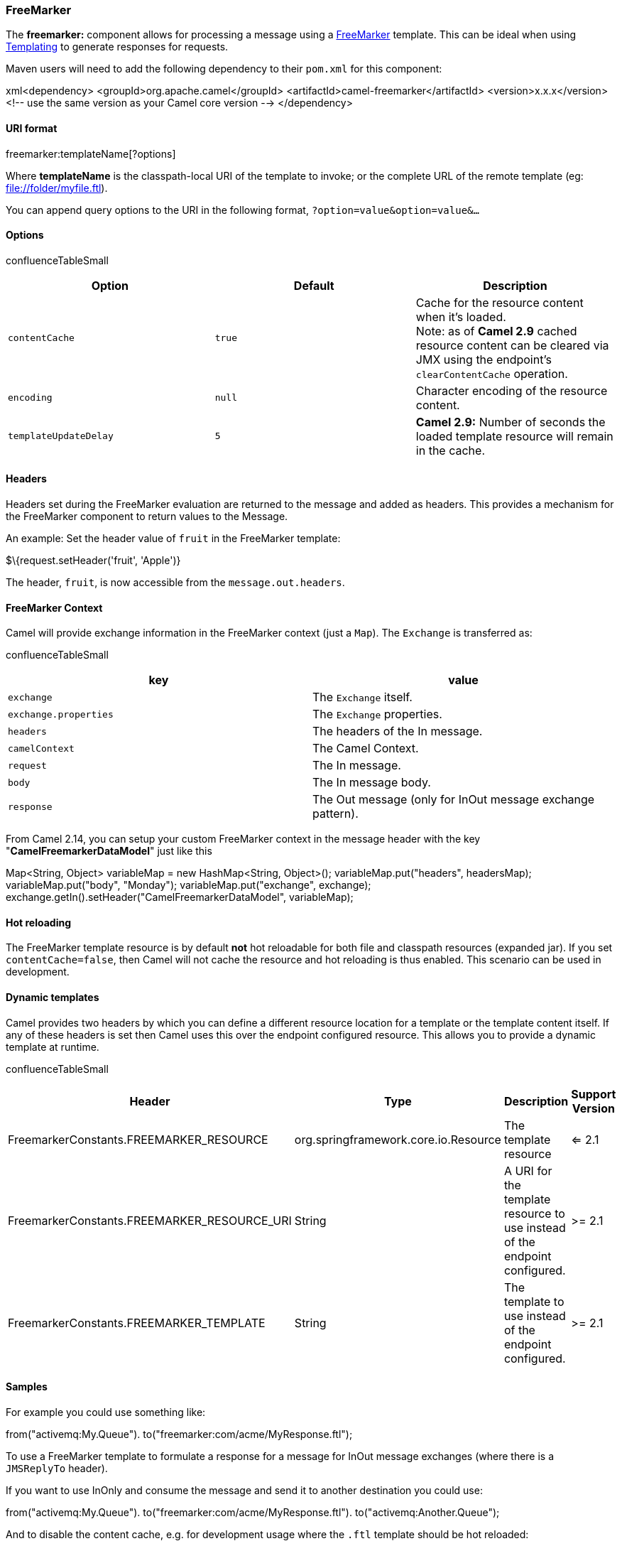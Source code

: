 [[ConfluenceContent]]
[[FreeMarker-FreeMarker]]
FreeMarker
~~~~~~~~~~

The *freemarker:* component allows for processing a message using a
http://freemarker.org/[FreeMarker] template. This can be ideal when
using link:templating.html[Templating] to generate responses for
requests.

Maven users will need to add the following dependency to their `pom.xml`
for this component:

xml<dependency> <groupId>org.apache.camel</groupId>
<artifactId>camel-freemarker</artifactId> <version>x.x.x</version> <!--
use the same version as your Camel core version --> </dependency>

[[FreeMarker-URIformat]]
URI format
^^^^^^^^^^

freemarker:templateName[?options]

Where *templateName* is the classpath-local URI of the template to
invoke; or the complete URL of the remote template (eg:
file://folder/myfile.ftl).

You can append query options to the URI in the following format,
`?option=value&option=value&...`

[[FreeMarker-Options]]
Options
^^^^^^^

confluenceTableSmall

[width="100%",cols="34%,33%,33%",options="header",]
|=======================================================================
|Option |Default |Description
|`contentCache` |`true` |Cache for the resource content when it's
loaded. +
Note: as of *Camel 2.9* cached resource content can be cleared via JMX
using the endpoint's `clearContentCache` operation.

|`encoding` |`null` |Character encoding of the resource content.

|`templateUpdateDelay` |`5` |*Camel 2.9:* Number of seconds the loaded
template resource will remain in the cache.
|=======================================================================

[[FreeMarker-Headers]]
Headers
^^^^^^^

Headers set during the FreeMarker evaluation are returned to the message
and added as headers. This provides a mechanism for the FreeMarker
component to return values to the Message.

An example: Set the header value of `fruit` in the FreeMarker template:

$\{request.setHeader('fruit', 'Apple')}

The header, `fruit`, is now accessible from the `message.out.headers`.

[[FreeMarker-FreeMarkerContext]]
FreeMarker Context
^^^^^^^^^^^^^^^^^^

Camel will provide exchange information in the FreeMarker context (just
a `Map`). The `Exchange` is transferred as:

confluenceTableSmall

[width="100%",cols="50%,50%",options="header",]
|======================================================================
|key |value
|`exchange` |The `Exchange` itself.
|`exchange.properties` |The `Exchange` properties.
|`headers` |The headers of the In message.
|`camelContext` |The Camel Context.
|`request` |The In message.
|`body` |The In message body.
|`response` |The Out message (only for InOut message exchange pattern).
|======================================================================

From Camel 2.14, you can setup your custom FreeMarker context in the
message header with the key "*CamelFreemarkerDataModel*" just like this

Map<String, Object> variableMap = new HashMap<String, Object>();
variableMap.put("headers", headersMap); variableMap.put("body",
"Monday"); variableMap.put("exchange", exchange);
exchange.getIn().setHeader("CamelFreemarkerDataModel", variableMap);

[[FreeMarker-Hotreloading]]
Hot reloading
^^^^^^^^^^^^^

The FreeMarker template resource is by default *not* hot reloadable for
both file and classpath resources (expanded jar). If you set
`contentCache=false`, then Camel will not cache the resource and hot
reloading is thus enabled. This scenario can be used in development.

[[FreeMarker-Dynamictemplates]]
Dynamic templates
^^^^^^^^^^^^^^^^^

Camel provides two headers by which you can define a different resource
location for a template or the template content itself. If any of these
headers is set then Camel uses this over the endpoint configured
resource. This allows you to provide a dynamic template at runtime.

confluenceTableSmall

[width="100%",cols="25%,25%,25%,25%",options="header",]
|=======================================================================
|Header |Type |Description |Support Version
|FreemarkerConstants.FREEMARKER_RESOURCE
|org.springframework.core.io.Resource |The template resource |<= 2.1

|FreemarkerConstants.FREEMARKER_RESOURCE_URI |String |A URI for the
template resource to use instead of the endpoint configured. |>= 2.1

|FreemarkerConstants.FREEMARKER_TEMPLATE |String |The template to use
instead of the endpoint configured. |>= 2.1
|=======================================================================

[[FreeMarker-Samples]]
Samples
^^^^^^^

For example you could use something like:

from("activemq:My.Queue"). to("freemarker:com/acme/MyResponse.ftl");

To use a FreeMarker template to formulate a response for a message for
InOut message exchanges (where there is a `JMSReplyTo` header).

If you want to use InOnly and consume the message and send it to another
destination you could use:

from("activemq:My.Queue"). to("freemarker:com/acme/MyResponse.ftl").
to("activemq:Another.Queue");

And to disable the content cache, e.g. for development usage where the
`.ftl` template should be hot reloaded:

from("activemq:My.Queue").
to("freemarker:com/acme/MyResponse.ftl?contentCache=false").
to("activemq:Another.Queue");

And a file-based resource:

from("activemq:My.Queue").
to("freemarker:file://myfolder/MyResponse.ftl?contentCache=false").
to("activemq:Another.Queue");

In *Camel 2.1* it's possible to specify what template the component
should use dynamically via a header, so for example:

from("direct:in").
setHeader(FreemarkerConstants.FREEMARKER_RESOURCE_URI).constant("path/to/my/template.ftl").
to("freemarker:dummy");

[[FreeMarker-TheEmailSample]]
The Email Sample
^^^^^^^^^^^^^^^^

In this sample we want to use FreeMarker templating for an order
confirmation email. The email template is laid out in FreeMarker as:

Dear $\{headers.lastName}, $\{headers.firstName} Thanks for the order of
$\{headers.item}. Regards Camel Riders Bookstore $\{body}

And the java code:

\{snippet:id=e1|lang=java|url=camel/trunk/components/camel-freemarker/src/test/java/org/apache/camel/component/freemarker/FreemarkerLetterTest.java}

link:endpoint-see-also.html[Endpoint See Also]
